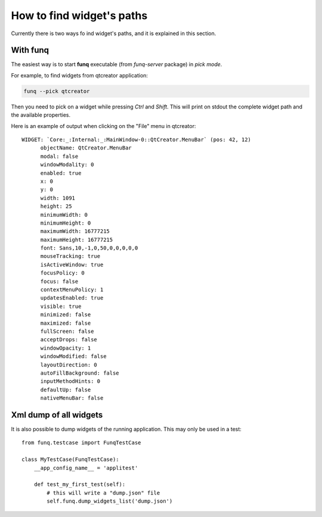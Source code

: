 How to find widget's paths
==========================

Currently there is two ways fo ind widget's paths, and it is explained
in this section.

With **funq**
-------------

The easiest way is to start **funq** executable (from *funq-server*
package) in *pick mode*.

For example, to find widgets from qtcreator application:

.. code-block:: bash
  
  funq --pick qtcreator
  
Then you need to pick on a widget while pressing *Ctrl* and *Shift*.
This will print on stdout the complete widget path and the available
properties. 

Here is an example of output when clicking on the "File" menu in qtcreator::
  
  WIDGET: `Core:_:Internal:_:MainWindow-0::QtCreator.MenuBar` (pos: 42, 12)
  	objectName: QtCreator.MenuBar
  	modal: false
  	windowModality: 0
  	enabled: true
  	x: 0
  	y: 0
  	width: 1091
  	height: 25
  	minimumWidth: 0
  	minimumHeight: 0
  	maximumWidth: 16777215
  	maximumHeight: 16777215
  	font: Sans,10,-1,0,50,0,0,0,0,0
  	mouseTracking: true
  	isActiveWindow: true
  	focusPolicy: 0
  	focus: false
  	contextMenuPolicy: 1
  	updatesEnabled: true
  	visible: true
  	minimized: false
  	maximized: false
  	fullScreen: false
  	acceptDrops: false
  	windowOpacity: 1
  	windowModified: false
  	layoutDirection: 0
  	autoFillBackground: false
  	inputMethodHints: 0
  	defaultUp: false
  	nativeMenuBar: false

Xml dump of all widgets
-----------------------

It is also possible to dump widgets of the running application. This may
only be used in a test::
  
  from funq.testcase import FunqTestCase
  
  class MyTestCase(FunqTestCase):
      __app_config_name__ = 'applitest'
  
      def test_my_first_test(self):
          # this will write a "dump.json" file
          self.funq.dump_widgets_list('dump.json')
